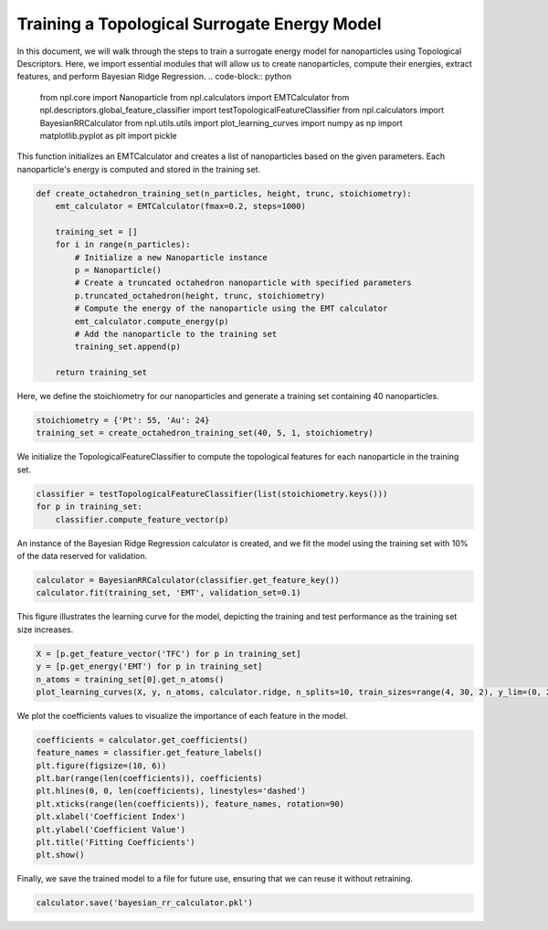 Training a Topological Surrogate Energy Model
=============================================

In this document, we will walk through the steps to train a surrogate energy model for nanoparticles using Topological Descriptors.
Here, we import essential modules that will allow us to create nanoparticles, compute their energies, extract features, and perform Bayesian Ridge Regression.
.. code-block:: python
    
    from npl.core import Nanoparticle
    from npl.calculators import EMTCalculator
    from npl.descriptors.global_feature_classifier import testTopologicalFeatureClassifier
    from npl.calculators import BayesianRRCalculator
    from npl.utils.utils import plot_learning_curves
    import numpy as np
    import matplotlib.pyplot as plt
    import pickle

This function initializes an EMTCalculator and creates a list of nanoparticles based on the given parameters.
Each nanoparticle's energy is computed and stored in the training set.

.. code-block:: python

    def create_octahedron_training_set(n_particles, height, trunc, stoichiometry):
        emt_calculator = EMTCalculator(fmax=0.2, steps=1000)
        
        training_set = []
        for i in range(n_particles):
            # Initialize a new Nanoparticle instance
            p = Nanoparticle()
            # Create a truncated octahedron nanoparticle with specified parameters
            p.truncated_octahedron(height, trunc, stoichiometry)
            # Compute the energy of the nanoparticle using the EMT calculator
            emt_calculator.compute_energy(p)
            # Add the nanoparticle to the training set
            training_set.append(p)
            
        return training_set

Here, we define the stoichiometry for our nanoparticles and generate a training set containing 40 nanoparticles.


.. code-block:: python

    stoichiometry = {'Pt': 55, 'Au': 24}
    training_set = create_octahedron_training_set(40, 5, 1, stoichiometry)


We initialize the TopologicalFeatureClassifier to compute the topological features for each nanoparticle in the training set.

.. code-block:: python

    classifier = testTopologicalFeatureClassifier(list(stoichiometry.keys()))
    for p in training_set:
        classifier.compute_feature_vector(p)

An instance of the Bayesian Ridge Regression calculator is created, and we fit the model using the training set
with 10% of the data reserved for validation.

.. code-block:: python

    calculator = BayesianRRCalculator(classifier.get_feature_key())
    calculator.fit(training_set, 'EMT', validation_set=0.1)

This figure illustrates the learning curve for the model, depicting the training and test performance as the training set size increases.


.. code-block:: python

    X = [p.get_feature_vector('TFC') for p in training_set]
    y = [p.get_energy('EMT') for p in training_set]
    n_atoms = training_set[0].get_n_atoms()
    plot_learning_curves(X, y, n_atoms, calculator.ridge, n_splits=10, train_sizes=range(4, 30, 2), y_lim=(0, 2))

.. figure:: images/learning_curve.png

   :alt: Learning curve showing model performance across training sizes.
   :align: center
   :figwidth: 100%

We plot the coefficients values to visualize the importance of each feature in the model.

.. code-block:: python

    coefficients = calculator.get_coefficients()
    feature_names = classifier.get_feature_labels()
    plt.figure(figsize=(10, 6))
    plt.bar(range(len(coefficients)), coefficients)
    plt.hlines(0, 0, len(coefficients), linestyles='dashed')
    plt.xticks(range(len(coefficients)), feature_names, rotation=90)
    plt.xlabel('Coefficient Index')
    plt.ylabel('Coefficient Value')
    plt.title('Fitting Coefficients')
    plt.show()

.. figure:: images/coefficients.png

    :alt: Description of the image
    :align: center
    :figwidth: 100%

Finally, we save the trained model to a file for future use, ensuring that we can reuse it without retraining.

.. code-block:: python

    calculator.save('bayesian_rr_calculator.pkl')


